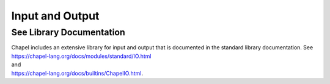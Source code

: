 .. default-domain:: chpl

.. _Chapter-Input_and_Output:

Input and Output
================

See Library Documentation
-------------------------

| Chapel includes an extensive library for input and output that is
  documented in the standard library documentation. See
| https://chapel-lang.org/docs/modules/standard/IO.html
| and
| https://chapel-lang.org/docs/builtins/ChapelIO.html.
